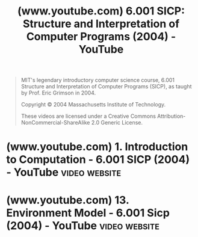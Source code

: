 :PROPERTIES:
:ID:       e74c4133-755a-428a-9067-5e35a5f6d836
:ROAM_REFS: https://www.youtube.com/playlist?list=PL7BcsI5ueSNFPCEisbaoQ0kXIDX9rR5FF
:END:
#+title: (www.youtube.com) 6.001 SICP: Structure and Interpretation of Computer Programs (2004) - YouTube
#+filetags: :playlist:website:

#+begin_quote
  MIT's legendary introductory computer science course, 6.001 Structure and Interpretation of Computer Programs (SICP), as taught by Prof. Eric Grimson in 2004.

  Copyright © 2004 Massachusetts Institute of Technology.

  These videos are licensed under a Creative Commons Attribution-NonCommercial-ShareAlike 2.0 Generic License.
#+end_quote
* (www.youtube.com) 1. Introduction to Computation - 6.001 SICP (2004) - YouTube :video:website:
:PROPERTIES:
:ID:       f7f33f6d-1511-4429-996f-14857d74d53c
:ROAM_REFS: https://www.youtube.com/watch?v=FIUJd_ZFmGo https://www.youtube.com/watch?v=FIUJd_ZFmGo&list=PL7BcsI5ueSNFPCEisbaoQ0kXIDX9rR5FF
:END:
* (www.youtube.com) 13. Environment Model - 6.001 Sicp (2004) - YouTube :video:website:
:PROPERTIES:
:ID:       9e601c08-6e33-4307-841b-09c372d7d04f
:ROAM_REFS: https://www.youtube.com/watch?v=SDsxFreEYsc https://www.youtube.com/watch?v=SDsxFreEYsc&t=2334s https://www.youtube.com/watch?v=SDsxFreEYsc&list=PL7BcsI5ueSNFPCEisbaoQ0kXIDX9rR5FF&t=2334s
:END:
